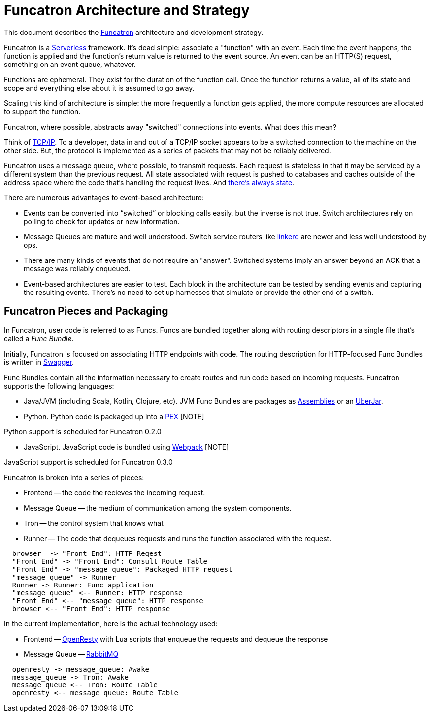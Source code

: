 = Funcatron Architecture and Strategy

This document describes the https://funcatron.org[Funcatron]
architecture and development strategy.

Funcatron is a http://martinfowler.com/bliki/Serverless.html[Serverless]
framework.
It's dead simple: associate a "function" with an event.
Each time the event happens, the function is applied and the
function's return value is returned to the event source.
An event can be an HTTP(S) request, something on an event queue, whatever.

Functions are ephemeral. They exist for the duration of the function call.
Once the function returns a value, all of its state and scope and
everything else about it is assumed to go away.

Scaling this kind of architecture is simple: the more frequently a function
gets applied, the more compute resources are allocated to support the function.

Funcatron, where possible, abstracts away "switched" connections
into events. What does this mean?

Think of https://en.wikipedia.org/wiki/Internet_protocol_suite[TCP/IP].
To a developer, data in and out of a TCP/IP socket appears
to be a switched connection to the machine on the other side.
But, the protocol is implemented as a series of packets that
may not be reliably delivered.

Funcatron uses a message queue, where possible, to transmit
requests. Each request is stateless in that it may be serviced
by a different system than the previous request. All state
associated with request is pushed to databases and caches outside of
the address space where the code that's handling the
request lives. And https://lift.la/blog/lift-state-and-scaling[there's
always state].

There are numerous advantages to event-based architecture:

* Events can be converted into "`switched`" or blocking calls easily,
  but the inverse is not true. Switch architectures rely on polling
  to check for updates or new information.
* Message Queues are mature and well understood. Switch service routers
  like https://github.com/buoyantio/linkerd[linkerd] are newer and less well understood
  by ops.
* There are many kinds of events that do not require an "answer". Switched
  systems imply an answer beyond an ACK that a message was reliably enqueued.
* Event-based architectures are easier to test. Each block in the architecture
  can be tested by sending events and capturing the resulting events. There's
  no need to set up harnesses that simulate or provide the other end of a switch.


## Funcatron Pieces and Packaging

In Funcatron, user code is referred to as Funcs. Funcs are bundled together
along with routing descriptors in a single file that's called a _Func Bundle_.

Initially, Funcatron is focused on associating HTTP endpoints with code. The
routing description for HTTP-focused Func Bundles is written in https://swagger.io[Swagger].

Func Bundles contain all the information necessary to create routes and run
code based on incoming requests. Funcatron supports the following languages:

* Java/JVM (including Scala, Kotlin, Clojure, etc). JVM Func Bundles are packages as 
  http://maven.apache.org/plugins/maven-assembly-plugin/[Assemblies] or an
  http://imagej.net/Uber-JAR[UberJar].
* Python. Python code is packaged up into a https://github.com/pantsbuild/pex[PEX]
  [NOTE]
====
Python support is scheduled for Funcatron 0.2.0
====
* JavaScript. JavaScript code is bundled using https://webpack.github.io/docs/[Webpack] [NOTE]
====
JavaScript support is scheduled for Funcatron 0.3.0
====

Funcatron is broken into a series of pieces:

* Frontend -- the code the recieves the incoming request.
* Message Queue -- the medium of communication among the system components.
* Tron -- the control system that knows what
* Runner -- The code that dequeues requests and runs the function associated with the request.

[plantuml]
----

  browser  -> "Front End": HTTP Reqest
  "Front End" -> "Front End": Consult Route Table
  "Front End" -> "message queue": Packaged HTTP request
  "message queue" -> Runner
  Runner -> Runner: Func application
  "message queue" <-- Runner: HTTP response
  "Front End" <-- "message queue": HTTP response
  browser <-- "Front End": HTTP response

----

In the current implementation, here is the actual technology used:

* Frontend -- http://openresty.org/en/[OpenResty] with Lua scripts that enqueue the requests
  and dequeue the response
* Message Queue -- http://www.rabbitmq.com/[RabbitMQ]  


[plantuml]
----
  openresty -> message_queue: Awake
  message_queue -> Tron: Awake
  message_queue <-- Tron: Route Table
  openresty <-- message_queue: Route Table
----
